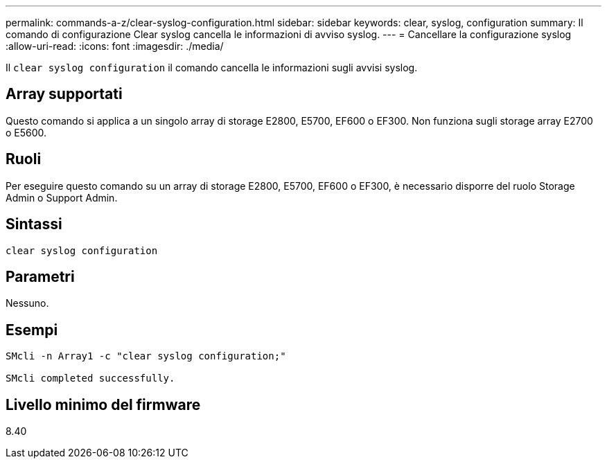 ---
permalink: commands-a-z/clear-syslog-configuration.html 
sidebar: sidebar 
keywords: clear, syslog, configuration 
summary: Il comando di configurazione Clear syslog cancella le informazioni di avviso syslog. 
---
= Cancellare la configurazione syslog
:allow-uri-read: 
:icons: font
:imagesdir: ./media/


[role="lead"]
Il `clear syslog configuration` il comando cancella le informazioni sugli avvisi syslog.



== Array supportati

Questo comando si applica a un singolo array di storage E2800, E5700, EF600 o EF300. Non funziona sugli storage array E2700 o E5600.



== Ruoli

Per eseguire questo comando su un array di storage E2800, E5700, EF600 o EF300, è necessario disporre del ruolo Storage Admin o Support Admin.



== Sintassi

[listing]
----

clear syslog configuration
----


== Parametri

Nessuno.



== Esempi

[listing]
----

SMcli -n Array1 -c "clear syslog configuration;"

SMcli completed successfully.
----


== Livello minimo del firmware

8.40
